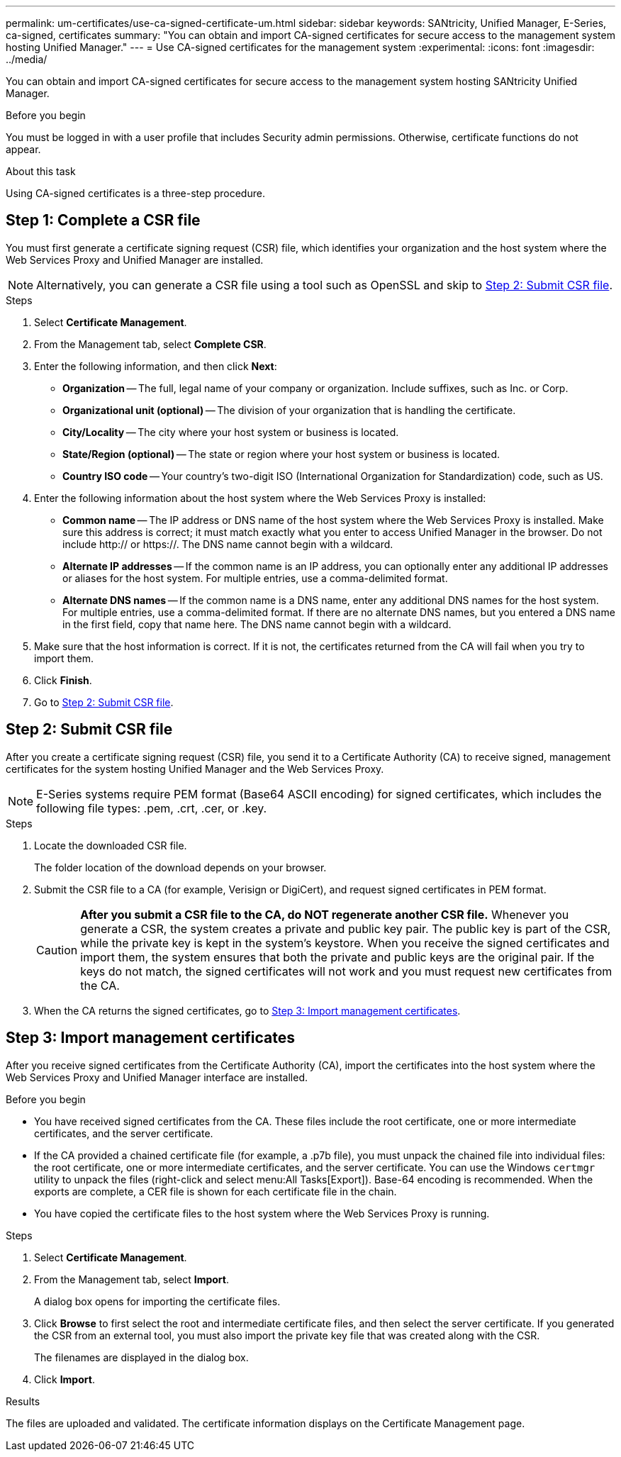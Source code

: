 ---
permalink: um-certificates/use-ca-signed-certificate-um.html
sidebar: sidebar
keywords: SANtricity, Unified Manager, E-Series, ca-signed, certificates
summary: "You can obtain and import CA-signed certificates for secure access to the management system hosting Unified Manager."
---
= Use CA-signed certificates for the management system
:experimental:
:icons: font
:imagesdir: ../media/

[.lead]
You can obtain and import CA-signed certificates for secure access to the management system hosting SANtricity Unified Manager.

.Before you begin

You must be logged in with a user profile that includes Security admin permissions. Otherwise, certificate functions do not appear.

.About this task

Using CA-signed certificates is a three-step procedure.

== Step 1: Complete a CSR file
You must first generate a certificate signing request (CSR) file, which identifies your organization and the host system where the Web Services Proxy and Unified Manager are installed.

[NOTE]
====
Alternatively, you can generate a CSR file using a tool such as OpenSSL and skip to <<Step 2: Submit CSR file>>.
====

.Steps

. Select *Certificate Management*.
. From the Management tab, select *Complete CSR*.
. Enter the following information, and then click *Next*:
 ** *Organization* -- The full, legal name of your company or organization. Include suffixes, such as Inc. or Corp.
 ** *Organizational unit (optional)* -- The division of your organization that is handling the certificate.
 ** *City/Locality* -- The city where your host system or business is located.
 ** *State/Region (optional)* -- The state or region where your host system or business is located.
 ** *Country ISO code* -- Your country's two-digit ISO (International Organization for Standardization) code, such as US.
. Enter the following information about the host system where the Web Services Proxy is installed:
 ** *Common name* -- The IP address or DNS name of the host system where the Web Services Proxy is installed. Make sure this address is correct; it must match exactly what you enter to access Unified Manager in the browser. Do not include http:// or https://. The DNS name cannot begin with a wildcard.
 ** *Alternate IP addresses* -- If the common name is an IP address, you can optionally enter any additional IP addresses or aliases for the host system. For multiple entries, use a comma-delimited format.
 ** *Alternate DNS names* -- If the common name is a DNS name, enter any additional DNS names for the host system. For multiple entries, use a comma-delimited format. If there are no alternate DNS names, but you entered a DNS name in the first field, copy that name here. The DNS name cannot begin with a wildcard.
. Make sure that the host information is correct. If it is not, the certificates returned from the CA will fail when you try to import them.
. Click *Finish*.

. Go to <<Step 2: Submit CSR file>>.

== Step 2: Submit CSR file

After you create a certificate signing request (CSR) file, you send it to a Certificate Authority (CA) to receive signed, management certificates for the system hosting Unified Manager and the Web Services Proxy.

NOTE: E-Series systems require PEM format (Base64 ASCII encoding) for signed certificates, which includes the following file types: .pem, .crt, .cer, or .key.

.Steps

. Locate the downloaded CSR file.
+
The folder location of the download depends on your browser.

. Submit the CSR file to a CA (for example, Verisign or DigiCert), and request signed certificates in PEM format.
+
[CAUTION]
====
*After you submit a CSR file to the CA, do NOT regenerate another CSR file.* Whenever you generate a CSR, the system creates a private and public key pair. The public key is part of the CSR, while the private key is kept in the system's keystore. When you receive the signed certificates and import them, the system ensures that both the private and public keys are the original pair. If the keys do not match, the signed certificates will not work and you must request new certificates from the CA.
====

. When the CA returns the signed certificates, go to <<Step 3: Import management certificates>>.

== Step 3: Import management certificates
After you receive signed certificates from the Certificate Authority (CA), import the certificates into the host system where the Web Services Proxy and Unified Manager interface are installed.

.Before you begin

* You have received signed certificates from the CA. These files include the root certificate, one or more intermediate certificates, and the server certificate.
* If the CA provided a chained certificate file (for example, a .p7b file), you must unpack the chained file into individual files: the root certificate, one or more intermediate certificates, and the server certificate. You can use the Windows `certmgr` utility to unpack the files (right-click and select menu:All Tasks[Export]). Base-64 encoding is recommended. When the exports are complete, a CER file is shown for each certificate file in the chain.
* You have copied the certificate files to the host system where the Web Services Proxy is running.

.Steps

. Select *Certificate Management*.
. From the Management tab, select *Import*.
+
A dialog box opens for importing the certificate files.

. Click *Browse* to first select the root and intermediate certificate files, and then select the server certificate. If you generated the CSR from an external tool, you must also import the private key file that was created along with the CSR.
+
The filenames are displayed in the dialog box.

. Click *Import*.

.Results

The files are uploaded and validated. The certificate information displays on the Certificate Management page.

